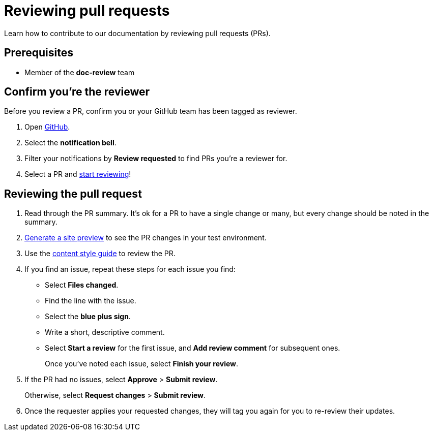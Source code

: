 = Reviewing pull requests
// additional information: https://docs.github.com/en/organizations/organizing-members-into-teams/about-teams

Learn how to contribute to our documentation by reviewing pull requests (PRs).

== Prerequisites

* Member of the *doc-review* team

== Confirm you're the reviewer

Before you review a PR, confirm you or your GitHub team has been tagged as reviewer.

. Open https://github.com/[GitHub].

. Select the *notification bell*.

. Filter your notifications by *Review requested* to find PRs you're a reviewer for.

. Select a PR and xref:_reviewing_the_pull_request[start reviewing]!

[#_reviewing_the_pull_request]
== Reviewing the pull request

. Read through the PR summary. It's ok for a PR to have a single change or many, but every change should be noted in the summary.

. xref:generating-site-preview.adoc[Generate a site preview] to see the PR changes in your test environment.

. Use the xref:content-style-guide.adoc[content style guide] to review the PR.

. If you find an issue, repeat these steps for each issue you find:

* Select *Files changed*.
* Find the line with the issue.
* Select the *blue plus sign*.
* Write a short, descriptive comment.
* Select *Start a review* for the first issue, and *Add review comment* for subsequent ones.
+
Once you've noted each issue, select *Finish your review*.

. If the PR had no issues, select *Approve* > *Submit review*.
+
Otherwise, select *Request changes* > *Submit review*.

. Once the requester applies your requested changes, they will tag you again for you to re-review their updates.
